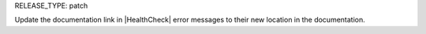 RELEASE_TYPE: patch

Update the documentation link in |HealthCheck| error messages to their new location in the documentation.
